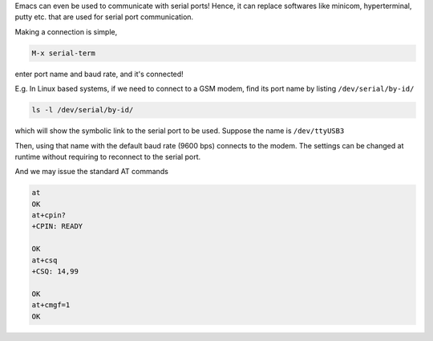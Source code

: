 .. title: Communicating With Serial Ports Using Emacs
.. slug: communicating-with-serial-ports-using-emacs
.. date: 2017-12-31 22:00:37 UTC+05:30
.. tags: emacs, serial port, linux
.. category: 
.. link: 
.. description: 
.. type: text

Emacs can even be used to communicate with serial ports! Hence, it can replace softwares like minicom, hyperterminal, putty etc. that are used for serial port communication.

Making a connection is simple, 

.. code:: text

    M-x serial-term

enter port name and baud rate, and it's connected!


E.g. In Linux based systems, if we need to connect to a GSM modem, find its port name by listing ``/dev/serial/by-id/``

.. code:: bash

    ls -l /dev/serial/by-id/

which will show the symbolic link to the serial port to be used. Suppose the name is ``/dev/ttyUSB3``

Then, using that name with the default baud rate (9600 bps) connects to the modem. The settings can be changed at runtime without requiring to reconnect to the serial port.

And we may issue the standard AT commands

.. code:: text

    at
    OK
    at+cpin?
    +CPIN: READY

    OK
    at+csq
    +CSQ: 14,99

    OK
    at+cmgf=1
    OK
